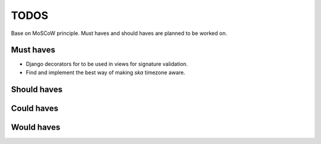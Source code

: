 ====================================
TODOS
====================================
Base on MoSCoW principle. Must haves and should haves are planned to be worked on.

Must haves
------------------------------------
- Django decorators for to be used in views for signature validation.
- Find and implement the best way of making `ska` timezone aware.

Should haves
------------------------------------

Could haves
------------------------------------

Would haves
------------------------------------
